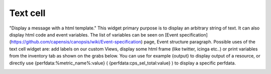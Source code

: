 Text cell
=========

"Display a message with a html template."
This widget primary purpose is to display an arbitrary string of text.
It can also display html code and event variables. The list of variables can be seen on [Event specification](https://github.com/capensis/canopsis/wiki/Event-specification) page, Event structure paragraph. Possible uses of the text cell widget are: add labels on our custom Views, display some html frame (like twitter, icinga etc..) or print variables from the inventory tab as shown on the grabs below. You can use for example {output} to display output of a resource, or directly use {perfdata:%metric_name%:value} ( {perfdata:cps_sel_total:value} ) to display a specific perfdata.

.. image:: ../../_static/widgets/text_widget1.png
.. image:: ../../_static/widgets/text_widget2.png
